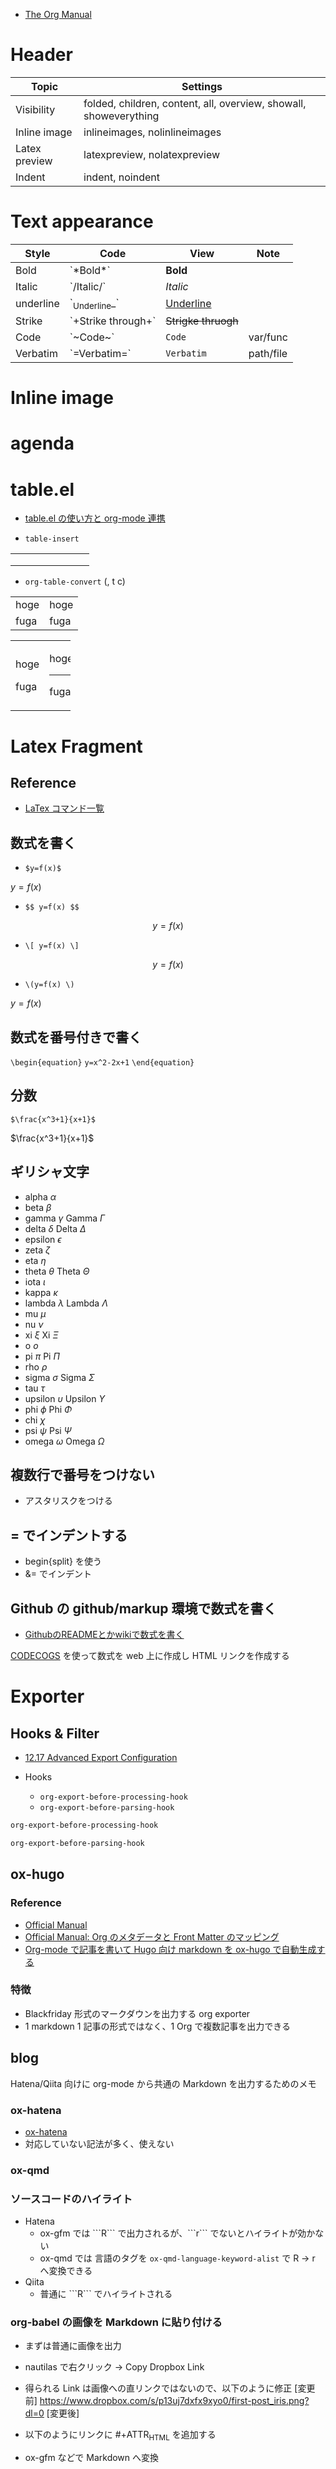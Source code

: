#+STARTUP: folded indent latexpreview
#+ATTR_ORG: :width 480

- [[https://orgmode.org/manual/][The Org Manual]]

* Header

|---------------+-------------------------------------------------------------------|
| Topic         | Settings                                                          |
|---------------+-------------------------------------------------------------------|
| Visibility    | folded, children, content, all, overview, showall, showeverything |
| Inline image  | inlineimages, nolinlineimages                                     |
| Latex preview | latexpreview, nolatexpreview                                      |
| Indent        | indent, noindent                                                  |
|---------------+-------------------------------------------------------------------|

* Text appearance

|-----------+--------------------+-----------------+-----------|
| Style     | Code               | View            | Note      |
|-----------+--------------------+-----------------+-----------|
| Bold      | `*Bold*`           | *Bold*            |           |
| Italic    | `/Italic/`         | /Italic/          |           |
| underline | `_Underline_`      | _Underline_       |           |
| Strike    | `+Strike through+` | +Strigke thruogh+ |           |
| Code      | `~Code~`           | ~Code~            | var/func  |
| Verbatim  | `=Verbatim=`       | =Verbatim=        | path/file |
|-----------+--------------------+-----------------+-----------|

* Inline image
* agenda
* table.el

- [[http://akisute3.hatenablog.com/entry/2014/01/14/012717][table.el の使い方と org-mode 連携]]

- =table-insert=
+-----+-----+-----+
|     |     |     |
+-----+-----+-----+
|     |     |     |
+-----+-----+-----+
|     |     |     |
+-----+-----+-----+

- =org-table-convert= (, t c)
| hoge | hoge |
| fuga | fuga |

+------+------+
| hoge | hoge |
|      |------+
| fuga | fuga |
+------+------+

* Latex Fragment
** Reference

- [[http://www1.kiy.jp/~yoka/LaTeX/latex.html][LaTex コマンド一覧]]

** 数式を書く

- =$y=f(x)$=
$y=f(x)$

- =$$ y=f(x) $$=
$$ y=f(x) $$

- =\[ y=f(x) \]=
\[ y=f(x) \]

- =\(y=f(x) \)=
\( y=f(x) \)

** 数式を番号付きで書く

=\begin{equation}=
=y=x^2-2x+1=
=\end{equation}=

\begin{equation}
y=x^2-2x+1
\end{equation}

** 分数

=$\frac{x^3+1}{x+1}$=

$\frac{x^3+1}{x+1}$

** ギリシャ文字

- alpha   $\alpha$
- beta    $\beta$
- gamma   $\gamma$ Gamma $\Gamma$
- delta   $\delta$ Delta $\Delta$
- epsilon $\epsilon$
- zeta    $\zeta$
- eta     $\eta$
- theta   $\theta$ Theta $\Theta$
- iota    $\iota$
- kappa   $\kappa$
- lambda  $\lambda$ Lambda $\Lambda$
- mu      $\mu$
- nu      $\nu$
- xi      $\xi$ Xi $\Xi$
- o       $o$
- pi      $\pi$ Pi $\Pi$
- rho     $\rho$
- sigma   $\sigma$ Sigma $\Sigma$
- tau     $\tau$
- upsilon $\upsilon$ Upsilon $\Upsilon$
- phi     $\phi$ Phi $\Phi$
- chi     $\chi$
- psi     $\psi$ Psi $\Psi$
- omega   $\omega$ Omega $\Omega$

** 複数行で番号をつけない

- アスタリスクをつける

\begin{equation*}
\end{equation*}

** = でインデントする

- begin{split} を使う
- &= でインデント

\begin{equation*}
\begin{split}
  \ \gamma_1
  &=
  \ Cov(y_t, y_{t-1})
  \\&=
  \ Cov(\mu + \epsilon_t + \theta_1\epsilon_{t-1}, \mu + \epsilon_{t-1} + \theta_1\epsilon_{t-2})
  \\&=
  \ Cov(\epsilon_t, \epsilon_{t-1}) + Cov(\epsilon_t, \theta_1 \epsilon_{t-2}) + Cov(\theta_1 \epsilon_{t-1}, \epsilon_{t-1}) + Cov(\theta_1 \epsilon_{t-1}, \theta_1 \epsilon_{t-2}) 
  \\&=
  \ \theta_1 Cov(\epsilon_{t-1}, \epsilon_{t-1})
  \\&=
  \ \theta_1 \sigma^2
\end{split}
\end{equation*}

** Github の github/markup 環境で数式を書く

- [[http://idken.net/posts/2017-02-28-math_github/][GithubのREADMEとかwikiで数式を書く]]

[[https://www.codecogs.com/latex/eqneditor.php][CODECOGS]] を使って数式を web 上に作成し HTML リンクを作成する 

#+html: <img src="https://latex.codecogs.com/gif.latex?\int_a^bf(x)dx" />

* Exporter
** Hooks & Filter

- [[https://orgmode.org/manual/Advanced-Export-Configuration.html][12.17 Advanced Export Configuration]]

- Hooks
  - =org-export-before-processing-hook=
  - =org-export-before-parsing-hook=

#+begin_src emacs-lisp :results list
org-export-before-processing-hook
#+end_src

#+RESULTS:
- org-blackfriday--reset-org-blackfriday--code-block-num-backticks

#+begin_src emacs-lisp :results list
org-export-before-parsing-hook
#+end_src

#+RESULTS:
- org-attach-expand-links

- Filters
  - =org-export-filter-TYPE-functions=
  - 様々な TYPE が定義されている

** ox-hugo
*** Reference

- [[https://ox-hugo.scripter.co/][Official Manual]]
- [[https://ox-hugo.scripter.co/doc/org-meta-data-to-hugo-front-matter/][Official Manual: Org のメタデータと Front Matter のマッピング]]
- [[https://sfus.net/blog/2018/12/org-mode-with-ox-hugo/][Org-mode で記事を書いて Hugo 向け markdown を ox-hugo で自動生成する]]
  
*** 特徴

- Blackfriday 形式のマークダウンを出力する org exporter
- 1 markdown 1 記事の形式ではなく、1 Org で複数記事を出力できる
 
** blog

Hatena/Qiita 向けに org-mode から共通の Markdown を出力するためのメモ

*** ox-hatena

- [[https://github.com/yynozk/ox-hatena][ox-hatena]]
- 対応していない記法が多く、使えない

*** ox-qmd
*** ソースコードのハイライト

- Hatena
  - ox-gfm では ```R``` で出力されるが、```r``` でないとハイライトが効かない
  - ox-qmd では 言語のタグを ~ox-qmd-language-keyword-alist~ で R -> r へ変換できる

- Qiita
  - 普通に ```R``` でハイライトされる

*** org-babel の画像を Markdown に貼り付ける

- まずは普通に画像を出力
- nautilas で右クリック -> Copy Dropbox Link
- 得られる Link は画像への直リンクではないので、以下のように修正
  [変更前] https://www.dropbox.com/s/p13uj7dxfx9xyo0/first-post_iris.png?dl=0
  [変更後] [[https://dl.dropboxusercontent.com/s/p13uj7dxfx9xyo0/first-post_iris.png]]

- 以下のようにリンクに #+ATTR_HTML を追加する
- ox-gfm などで Markdown へ変換
   
#+begin_src org
,#+ATTR_HTML:
[[https://dl.dropboxusercontent.com/s/p13uj7dxfx9xyo0/first-post_iris.png]]
#+end_src

- 参考
  - [[http://ijmp320.hatenablog.jp/entry/2015/01/18/171807][【備忘録】Dropboxの画像のURL（直リンク）の取得]]
  - [[https://orgmode.org/worg/org-tutorials/images-and-xhtml-export.html][Images and XHTML export]]

*** 数式
**** はてなブログ

- mathjax をはてなブログの 設定 -> 詳細設定 -> head 要素に追加 に設定
- エスケープが必要になる
  - ~\_~ , ~\^~ , ~\(~ , ~\)~ , ~\[~ , ~\]~ , ~\|~ , ~\\~
- インライン 
  - $y=f(x)$
  - org-mode から export すると \(y=f(x) \) になるが正しく表示されない

- ブロック
  - $$
    y=f(x)
    $$
  
  - もしくは
    \begin{equation}
    y=f(x)
    \end{equation}

- 参考
  - [[https://cartman0.hatenablog.com/entry/2019/04/27/%E3%81%AF%E3%81%A6%E3%81%AA%E3%83%96%E3%83%AD%E3%82%B0%28markdown%E8%A8%98%E6%B3%95%29%E3%81%A7%E6%95%B0%E5%BC%8F%E3%82%92%E6%9B%B8%E3%81%8F%E3%83%A1%E3%83%A2][はてなブログ(markdown記法)で数式を書くメモ]]
  - [[https://cartman0.hatenablog.com/entry/2016/11/13/034412][hatenaブログにmathjax を埋め込む]]

**** Qiita

- インライン $y=f(x)$
- ブロック $$y=f(x)$$
- \begin{equation} \end{equation} は正しく表示されない

** ox-ravel

- [[https://cwcode.wordpress.com/2013/05/21/vignette/][Writing R vignettes in emacs org mode using ox-ravel]]
- [[https://github.com/chasberry/orgmode-accessories/blob/org-9-plus/ox-ravel.org][ox-ravel]]
- org から knitr を出力する

* TODOs

- [[https://github.com/Kungsgeten/org-brain][org-brain]]
- [[https://github.com/theodorewiles/org-mind-map][org-mind-map]]

